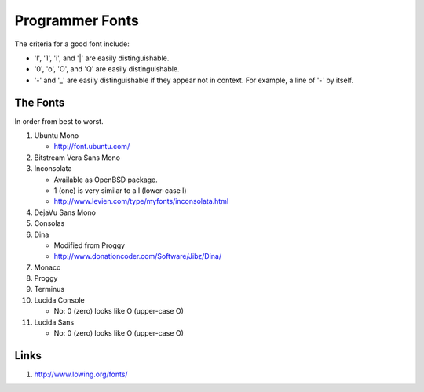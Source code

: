 Programmer Fonts
================

The criteria for a good font include:

* 'l', '1', 'i', and '|' are easily distinguishable.

* '0', 'o', 'O', and 'Q' are easily distinguishable.

* '-' and '_' are easily distinguishable if they appear not in context.  For example, a line of '-' by itself.

The Fonts
---------

In order from best to worst.

#. Ubuntu Mono

   * http://font.ubuntu.com/

#. Bitstream Vera Sans Mono

#. Inconsolata

   * Available as OpenBSD package.

   * 1 (one) is very similar to a l (lower-case l)

   * http://www.levien.com/type/myfonts/inconsolata.html

#. DejaVu Sans Mono

#. Consolas

#. Dina

   * Modified from Proggy

   * http://www.donationcoder.com/Software/Jibz/Dina/

#. Monaco

#. Proggy

#. Terminus

#. Lucida Console

   * No: 0 (zero) looks like O (upper-case O)

#. Lucida Sans

   * No: 0 (zero) looks like O (upper-case O)

Links
-----

#. http://www.lowing.org/fonts/
